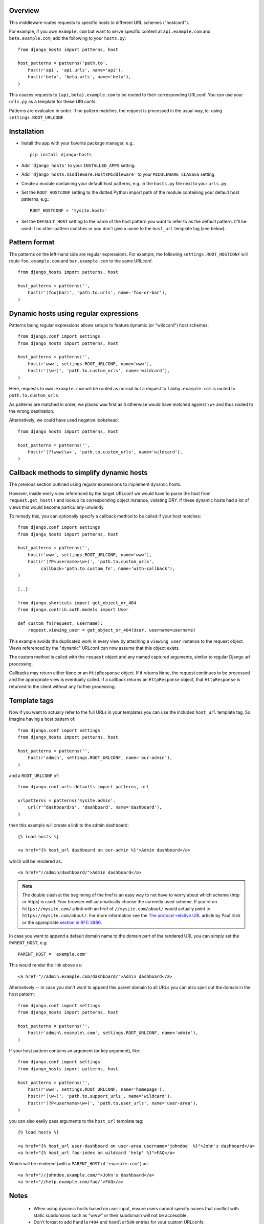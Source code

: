 Overview
========

This middleware routes requests to specific hosts to different URL
schemes ("hostconf").

For example, if you own ``example.com`` but want to serve specific content
at ``api.example.com`` and ``beta.example.com``, add the following to your
``hosts.py``::

    from django_hosts import patterns, host

    host_patterns = patterns('path.to',
        host(r'api', 'api.urls', name='api'),
        host(r'beta', 'beta.urls', name='beta'),
    )

This causes requests to ``{api,beta}.example.com`` to be routed to their
corresponding URLconf. You can use your ``urls.py`` as a template for these
URLconfs.

Patterns are evaluated in order. If no pattern matches, the request is
processed in the usual way, ie. using ``settings.ROOT_URLCONF``.

Installation
============

- Install the app with your favorite package manager, e.g.::

    pip install django-hosts

- Add ``'django_hosts'`` to your ``INSTALLED_APPS`` setting.

- Add ``'django_hosts.middleware.HostsMiddleware'`` to your
  ``MIDDLEWARE_CLASSES`` setting.

- Create a module containing your default host patterns,
  e.g. in the ``hosts.py`` file next to your ``urls.py``.

- Set the ``ROOT_HOSTCONF`` setting to the dotted Python
  import path of the module containing your default host patterns, e.g.::

    ROOT_HOSTCONF = 'mysite.hosts'

- Set the ``DEFAULT_HOST`` setting to the name of the host pattern you
  want to refer to as the default pattern. It'll be used if no other
  pattern matches or you don't give a name to the ``host_url`` template
  tag (see below).

Pattern format
==============

The patterns on the left-hand side are regular expressions. For example,
the following ``settings.ROOT_HOSTCONF`` will route ``foo.example.com``
and ``bar.example.com`` to the same URLconf.

::

    from django_hosts import patterns, host

    host_patterns = patterns('',
        host(r'(foo|bar)', 'path.to.urls', name='foo-or-bar'),
    )

.. note:

  * Patterns are matched against the extreme left of the requested host

  * It is implied that all patterns end either with a literal full stop
    (ie. ".") or an end of line metacharacter.

  * As with all regular expressions, various metacharacters need quoting.

Dynamic hosts using regular expressions
=======================================

Patterns being regular expressions allows setups to feature dynamic (or
"wildcard") host schemes::

    from django.conf import settings
    from django_hosts import patterns, host

    host_patterns = patterns('',
        host(r'www', settings.ROOT_URLCONF, name='www'),
        host(r'(\w+)', 'path.to.custom_urls', name='wildcard'),
    )

Here, requests to ``www.example.com`` will be routed as normal but a
request to ``lamby.example.com`` is routed to ``path.to.custom_urls``.

As patterns are matched in order, we placed ``www`` first as it otherwise
would have matched against ``\w+`` and thus routed to the wrong
destination.

Alternatively, we could have used negative lookahead::

    from django_hosts import patterns, host

    host_patterns = patterns('',
        host(r'(?!www)\w+', 'path.to.custom_urls', name='wildcard'),
    )

Callback methods to simplify dynamic hosts
==========================================

The previous section outlined using regular expressions to implement
dynamic hosts.

However, inside every view referenced by the target URLconf we would have
to parse the host from ``request.get_host()`` and lookup its corresponding
object instance, violating DRY. If these dynamic hosts had a lot of views
this would become particularly unwieldy.

To remedy this, you can optionally specify a callback method to be called
if your host matches::

    from django.conf import settings
    from django_hosts import patterns, host

    host_patterns = patterns('',
        host(r'www', settings.ROOT_URLCONF, name='www'),
        host(r'(?P<username>\w+)', 'path.to.custom_urls',
             callback='path.to.custom_fn', name='with-callback'),
    )

    [..]

    from django.shortcuts import get_object_or_404
    from django.contrib.auth.models import User

    def custom_fn(request, username):
        request.viewing_user = get_object_or_404(User, username=username)

This example avoids the duplicated work in every view by attaching a
``viewing_user`` instance to the request object. Views referenced by the
"dynamic" URLconf can now assume that this object exists.

The custom method is called with the ``request`` object and any named
captured arguments, similar to regular Django url processing.

Callbacks may return either ``None`` or an ``HttpResponse`` object. If it
returns ``None``, the request continues to be processed and the appropriate
view is eventually called. If a callback returns an ``HttpResponse``
object, that ``HttpResponse`` is returned to the client without any further
processing.

.. note:

    Callbacks are executed with the URLconf set to the second argument in
    the ``host_patterns`` list. For example, in the example above, the
    callback will be executed with the URLconf as ``path.to.custom_urls``
    and not the default URLconf.

    This can cause problems when reversing URLs within your callback as
    they may not be "visible" to ``django.core.urlresolvers.reverse`` as
    they are specified in (eg.) the default URLconf.

    To remedy this, specify the ``URLconf`` parameter when calling
    ``reverse``.

Template tags
=============

Now if you want to actually refer to the full URLs in your templates
you can use the included ``host_url`` template tag. So imagine having a
host pattern of::

    from django.conf import settings
    from django_hosts import patterns, host

    host_patterns = patterns('',
        host(r'admin', settings.ROOT_URLCONF, name='our-admin'),
    )

and a ``ROOT_URLCONF`` of::

    from django.conf.urls.defaults import patterns, url

    urlpatterns = patterns('mysite.admin',
        url(r'^dashboard/$', 'dashboard', name='dashboard'),
    )

then this example will create a link to the admin dashboard::

    {% load hosts %}

    <a href="{% host_url dashboard on our-admin %}">Admin dashboard</a>

which will be rendered as::

    <a href="//admin/dashboard/">Admin dashboard</a>

.. note::

    The double slash at the beginning of the href is an easy way
    to not have to worry about which scheme (http or https) is used.
    Your browser will automatically choose the currently used scheme.
    If you're on ``https://mysite.com/`` a link with an href
    of ``//mysite.com/about/`` would actually point to
    ``https://mysite.com/about/``. For more information see the
    `The protocol-relative URL`_ article by Paul Irish or the
    appropriate `section in RFC 3986`_.

.. _The protocol-relative URL: http://paulirish.com/2010/the-protocol-relative-url/
.. _section in RFC 3986: http://tools.ietf.org/html/rfc3986#section-4.2

In case you want to append a default domain name to the domain part of
the rendered URL you can simply set the ``PARENT_HOST``, e.g::

    PARENT_HOST = 'example.com'

This would render the link above as::

    <a href="//admin.example.com/dashboard/">Admin dashboard</a>

Alternatively -- in case you don't want to append this parent domain
to all URLs you can also spell out the domain in the host pattern::

    from django.conf import settings
    from django_hosts import patterns, host

    host_patterns = patterns('',
        host(r'admin\.example\.com', settings.ROOT_URLCONF, name='admin'),
    )

If your host pattern contains an argument (or key argument), like::

    from django.conf import settings
    from django_hosts import patterns, host

    host_patterns = patterns('',
        host(r'www', settings.ROOT_URLCONF, name='homepage'),
        host(r'(\w+)', 'path.to.support_urls', name='wildcard'),
        host(r'(?P<username>\w+)', 'path.to.user_urls', name='user-area'),
    )

you can also easily pass arguments to the ``host_url`` template tag::

    {% load hosts %}

    <a href="{% host_url user-dashboard on user-area username='johndoe' %}">John's dashboard</a>
    <a href="{% host_url faq-index on wildcard 'help' %}">FAQ</a>

Which will be rendered (with a ``PARENT_HOST`` of ``'example.com'``) as::

    <a href="//johndoe.example.com/">John's dashboard</a>
    <a href="//help.example.com/faq/">FAQ</a>

Notes
=====

  * When using dynamic hosts based on user input, ensure users cannot
    specify names that conflict with static subdomains such as "www" or
    their subdomain will not be accessible.

  * Don't forget to add ``handler404`` and ``handler500`` entries for your
    custom URLconfs.

Changelog
=========

0.2 (2011/05/31)
----------------

- **BACKWARDS INCOMPATIBLE** Renamed the package to ``django_hosts``

  Please change your import from::

    from hosts import patterns, hosts

  to::

    from django_hosts import patterns, hosts

- **BACKWARDS INCOMPATIBLE** Changed the data type that the
  ``django_hosts.patterns`` function returns to be a list instead of a
  SortedDict to follow conventions of Django's URL patterns.
  You can use that for easy extension of the patterns, e.g.::

    from django_hosts import patterns, host
    from mytemplateproject.hosts import host_patterns

    host_patterns += patterns('',
        host('www2', 'mysite.urls.www2', name='www2')
    )

- Extended tests to have full coverage.

- Fixed prefix handling.

0.1.1 (2011/05/30)
------------------

- Fixed docs issues.

- Use absolute imports where possible.

0.1 (2011/05/29)
----------------

- Initial release with middleware, reverse and templatetags.


Thanks
======

Many thanks to the folks at playfire_ for releasing their
django-dynamic-subdomains_ app, which was the inspiration for ``django-hosts``.

.. _playfire: http://code.playfire.com/
.. _django-dynamic-subdomains: https://github.com/playfire/django-dynamic-subdomains/
